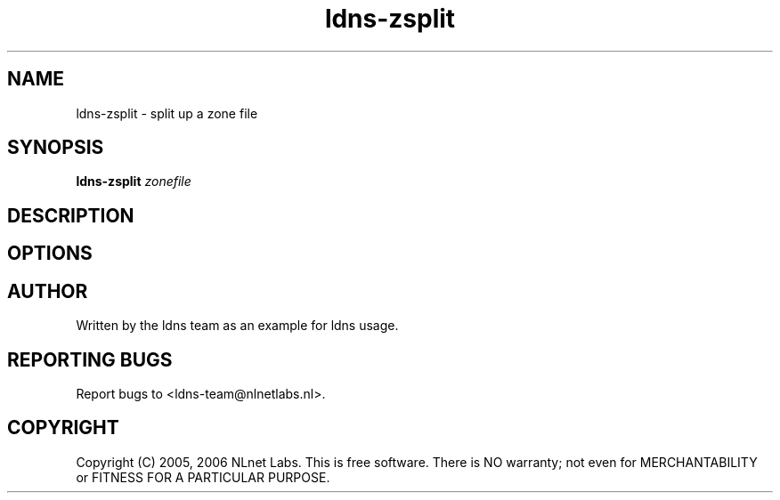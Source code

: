 .TH ldns-zsplit 1 "15 Dec 2005"
.SH NAME
ldns-zsplit \- split up a zone file
.SH SYNOPSIS
.B ldns-zsplit
.IR zonefile

.SH DESCRIPTION

.SH OPTIONS

.SH AUTHOR
Written by the ldns team as an example for ldns usage.

.SH REPORTING BUGS
Report bugs to <ldns-team@nlnetlabs.nl>. 

.SH COPYRIGHT
Copyright (C) 2005, 2006 NLnet Labs. This is free software. There is NO
warranty; not even for MERCHANTABILITY or FITNESS FOR A PARTICULAR
PURPOSE.
